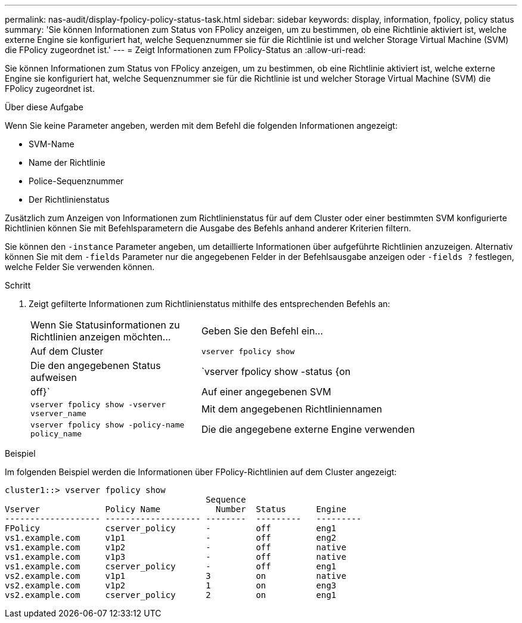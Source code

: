 ---
permalink: nas-audit/display-fpolicy-policy-status-task.html 
sidebar: sidebar 
keywords: display, information, fpolicy, policy status 
summary: 'Sie können Informationen zum Status von FPolicy anzeigen, um zu bestimmen, ob eine Richtlinie aktiviert ist, welche externe Engine sie konfiguriert hat, welche Sequenznummer sie für die Richtlinie ist und welcher Storage Virtual Machine (SVM) die FPolicy zugeordnet ist.' 
---
= Zeigt Informationen zum FPolicy-Status an
:allow-uri-read: 


[role="lead"]
Sie können Informationen zum Status von FPolicy anzeigen, um zu bestimmen, ob eine Richtlinie aktiviert ist, welche externe Engine sie konfiguriert hat, welche Sequenznummer sie für die Richtlinie ist und welcher Storage Virtual Machine (SVM) die FPolicy zugeordnet ist.

.Über diese Aufgabe
Wenn Sie keine Parameter angeben, werden mit dem Befehl die folgenden Informationen angezeigt:

* SVM-Name
* Name der Richtlinie
* Police-Sequenznummer
* Der Richtlinienstatus


Zusätzlich zum Anzeigen von Informationen zum Richtlinienstatus für auf dem Cluster oder einer bestimmten SVM konfigurierte Richtlinien können Sie mit Befehlsparametern die Ausgabe des Befehls anhand anderer Kriterien filtern.

Sie können den `-instance` Parameter angeben, um detaillierte Informationen über aufgeführte Richtlinien anzuzeigen. Alternativ können Sie mit dem `-fields` Parameter nur die angegebenen Felder in der Befehlsausgabe anzeigen oder `-fields ?` festlegen, welche Felder Sie verwenden können.

.Schritt
. Zeigt gefilterte Informationen zum Richtlinienstatus mithilfe des entsprechenden Befehls an:
+
[cols="35,65"]
|===


| Wenn Sie Statusinformationen zu Richtlinien anzeigen möchten... | Geben Sie den Befehl ein... 


 a| 
Auf dem Cluster
 a| 
`vserver fpolicy show`



 a| 
Die den angegebenen Status aufweisen
 a| 
`vserver fpolicy show -status {on|off}`



 a| 
Auf einer angegebenen SVM
 a| 
`vserver fpolicy show -vserver vserver_name`



 a| 
Mit dem angegebenen Richtliniennamen
 a| 
`vserver fpolicy show -policy-name policy_name`



 a| 
Die die angegebene externe Engine verwenden
 a| 
`vserver fpolicy show -engine engine_name`

|===


.Beispiel
Im folgenden Beispiel werden die Informationen über FPolicy-Richtlinien auf dem Cluster angezeigt:

[listing]
----

cluster1::> vserver fpolicy show
                                        Sequence
Vserver             Policy Name           Number  Status      Engine
------------------- ------------------- --------  ---------   ---------
FPolicy             cserver_policy      -         off         eng1
vs1.example.com     v1p1                -         off         eng2
vs1.example.com     v1p2                -         off         native
vs1.example.com     v1p3                -         off         native
vs1.example.com     cserver_policy      -         off         eng1
vs2.example.com     v1p1                3         on          native
vs2.example.com     v1p2                1         on          eng3
vs2.example.com     cserver_policy      2         on          eng1
----